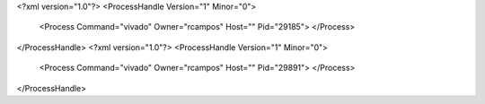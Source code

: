 <?xml version="1.0"?>
<ProcessHandle Version="1" Minor="0">
    <Process Command="vivado" Owner="rcampos" Host="" Pid="29185">
    </Process>
</ProcessHandle>
<?xml version="1.0"?>
<ProcessHandle Version="1" Minor="0">
    <Process Command="vivado" Owner="rcampos" Host="" Pid="29891">
    </Process>
</ProcessHandle>
